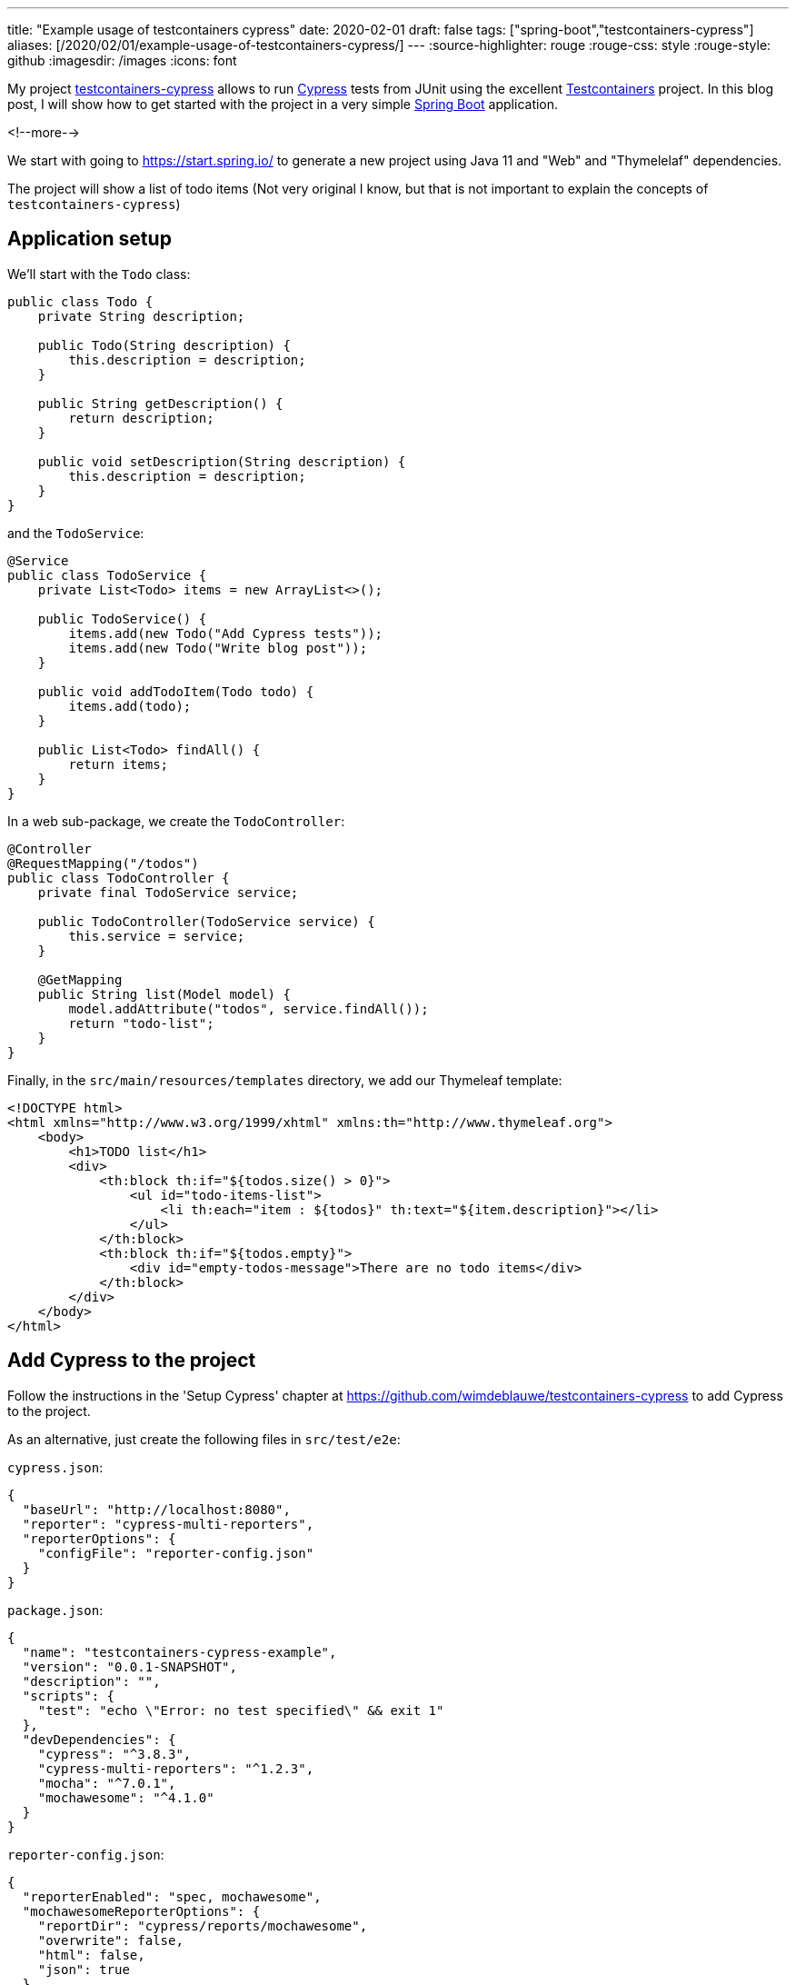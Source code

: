 ---
title: "Example usage of testcontainers cypress"
date: 2020-02-01
draft: false
tags: ["spring-boot","testcontainers-cypress"]
aliases: [/2020/02/01/example-usage-of-testcontainers-cypress/]
---
:source-highlighter: rouge
:rouge-css: style
:rouge-style: github
:imagesdir: /images
:icons: font

My project https://github.com/wimdeblauwe/testcontainers-cypress[testcontainers-cypress] allows to run https://www.cypress.io/[Cypress] tests from JUnit using the excellent https://www.testcontainers.org/[Testcontainers] project. In this blog post, I will show how to get started with the project in a very simple https://spring.io/projects/spring-boot[Spring Boot] application.

<!--more-->

We start with going to https://start.spring.io/ to generate a new project using Java 11 and "Web" and "Thymelelaf" dependencies.

The project will show a list of todo items (Not very original I know, but that is not important to explain the concepts of `testcontainers-cypress`)

== Application setup

We'll start with the `Todo` class:

[source,java]
----
public class Todo {
    private String description;

    public Todo(String description) {
        this.description = description;
    }

    public String getDescription() {
        return description;
    }

    public void setDescription(String description) {
        this.description = description;
    }
}
----

and the `TodoService`:

[source,java]
----
@Service
public class TodoService {
    private List<Todo> items = new ArrayList<>();

    public TodoService() {
        items.add(new Todo("Add Cypress tests"));
        items.add(new Todo("Write blog post"));
    }

    public void addTodoItem(Todo todo) {
        items.add(todo);
    }

    public List<Todo> findAll() {
        return items;
    }
}
----

In a web sub-package, we create the `TodoController`:

[source,java]
----
@Controller
@RequestMapping("/todos")
public class TodoController {
    private final TodoService service;

    public TodoController(TodoService service) {
        this.service = service;
    }

    @GetMapping
    public String list(Model model) {
        model.addAttribute("todos", service.findAll());
        return "todo-list";
    }
}
----

Finally, in the `src/main/resources/templates` directory, we add our Thymeleaf template:

[source,xml]
----
<!DOCTYPE html>
<html xmlns="http://www.w3.org/1999/xhtml" xmlns:th="http://www.thymeleaf.org">
    <body>
        <h1>TODO list</h1>
        <div>
            <th:block th:if="${todos.size() > 0}">
                <ul id="todo-items-list">
                    <li th:each="item : ${todos}" th:text="${item.description}"></li>
                </ul>
            </th:block>
            <th:block th:if="${todos.empty}">
                <div id="empty-todos-message">There are no todo items</div>
            </th:block>
        </div>
    </body>
</html>
----

== Add Cypress to the project

Follow the instructions in the 'Setup Cypress' chapter at https://github.com/wimdeblauwe/testcontainers-cypress to add Cypress to the project.

As an alternative, just create the following files in `src/test/e2e`:

`cypress.json`:

[source,json]
----
{
  "baseUrl": "http://localhost:8080",
  "reporter": "cypress-multi-reporters",
  "reporterOptions": {
    "configFile": "reporter-config.json"
  }
}
----

`package.json`:

[source,json]
----
{
  "name": "testcontainers-cypress-example",
  "version": "0.0.1-SNAPSHOT",
  "description": "",
  "scripts": {
    "test": "echo \"Error: no test specified\" && exit 1"
  },
  "devDependencies": {
    "cypress": "^3.8.3",
    "cypress-multi-reporters": "^1.2.3",
    "mocha": "^7.0.1",
    "mochawesome": "^4.1.0"
  }
}
----

`reporter-config.json`:

[source,json]
----
{
  "reporterEnabled": "spec, mochawesome",
  "mochawesomeReporterOptions": {
    "reportDir": "cypress/reports/mochawesome",
    "overwrite": false,
    "html": false,
    "json": true
  }
}
----

Finally, run `npm install` to install the dependencies.

Also update your `.gitignore` to exclude the following from accidental commit:

[source]
----
node_modules
src/test/e2e/cypress/reports
src/test/e2e/cypress/videos
src/test/e2e/cypress/screenshots
----

== Add Cypress tests

We can now add a Cypress test by creating the `todos.spec.js` file in `src/test/e2e/cypress/integration`:

[source,javascript]
----
/// <reference types="Cypress" />
context('Todo tests', () => {
    it('should show a message if there are no todo items', () => {
        cy.visit('/todos');
        cy.get('h1').contains('TODO list');
        cy.get('#empty-todos-message').contains('There are no todo items');
    });
    it('should show all todo items', () => {
        cy.visit('/todos');
        cy.get('h1').contains('TODO list');
        cy.get('#todo-items-list').children().should('have.length', 2).should('contain', 'Add Cypress tests').and('contain', 'Write blog post');
    })
});
----

To run the tests:

. Start the Spring Boot application using your IDE or Maven
. Run `npx cypress open` in the command line at the `src/test/e2e` directory

The Cypress application should open and show something like this:

image::{imagesdir}//2020/02/image.png[]

Click on `todos.spec.js` to start the tests. Cypress will start Chrome and run the tests.

image::{imagesdir}//2020/02/image-1.png[]

As you can see, one of the tests has failed. This is normal since our application starts with 2 todo items hardcoded in our service. To fix this, we will expose a special REST endpoint that allows us to inform the Spring Boot application in what "state" it should be so we can be sure about what our Cypress tests can expect.

== Integration test endpoint

Add this code in the `infrastructure/test` sub-package:

[source,java]
----
@RestController
@RequestMapping("/api/integration-test")
public class IntegrationTestRestController {
    private final TodoService service;

    public IntegrationTestRestController(TodoService service) {
        this.service = service;
    }

    @PostMapping("/clear-all-todos")
    public void clearAllTodos() {
        service.deleteAll();
    }

    @PostMapping("/prepare-todo-list-items")
    public void prepareTodoListItems() {
        service.addTodoItem(new Todo("Add Cypress tests"));
        service.addTodoItem(new Todo("Write blog post"));
    }
}
----

At the same time, update the `TodoService` to look like this:

[source,java]
----
@Service
public class TodoService {
    private List<Todo> items = new ArrayList<>();

    public void addTodoItem(Todo todo) {
        items.add(todo);
    }

    public List<Todo> findAll() {
        return items;
    }

    public void deleteAll() {
        items.clear();
    }
}
----

Finally, update Cypress tests to do a POST request at the start of each test:

[source,javascript]
----
/// <reference types="Cypress" />
context('Todo tests', () => {
    it('should show a message if there are no todo items', () => {
        cy.request('POST', '/api/integration-test/clear-all-todos');
        cy.visit('/todos');
        cy.get('h1').contains('TODO list');
        cy.get('#empty-todos-message').contains('There are no todo items');
    });
    it('should show all todo items', () => {
        cy.request('POST', '/api/integration-test/prepare-todo-list-items');
        cy.visit('/todos');
        cy.get('h1').contains('TODO list');
        cy.get('#todo-items-list').children().should('have.length', 2).should('contain', 'Add Cypress tests').and('contain', 'Write blog post');
    })
});
----

If we now run the tests again by restarting the Spring Boot app, we see that both tests now pass:

image::{imagesdir}//2020/02/image-2.png[]

== Run the Cypress tests from JUnit

As a final step (and the reason for this blog post), we will run the Cypress test from JUnit so they are automatically run when building the project with Maven.

Add testcontainer-cypress as a dependency in Maven:

[source,xml]
----
<dependency>
    <groupId>io.github.wimdeblauwe</groupId>
    <artifactId>testcontainers-cypress</artifactId>
    <version>${tc-cypress.version}</version>
    <scope>test</scope>
</dependency>
----

Add the e2e directory as test resource:

[source,xml]
----
<project>
    <build>
        <testResources>
            <testResource>
                <directory>src/test/resources</directory>
            </testResource>
            <testResource>
                <directory>src/test/e2e</directory>
                <targetPath>e2e</targetPath>
            </testResource>
        </testResources>
    </build>
</project>
----

With this setup, we can create our JUnit test:

[source,java]
----
import io.github.wimdeblauwe.testcontainers.cypress.CypressContainer;
import io.github.wimdeblauwe.testcontainers.cypress.CypressTestResults;
import org.junit.jupiter.api.Test;
import org.springframework.boot.test.context.SpringBootTest;
import org.springframework.boot.web.server.LocalServerPort;
import org.testcontainers.Testcontainers;

import java.io.IOException;
import java.util.concurrent.TimeoutException;

import static org.junit.jupiter.api.Assertions.fail;

@SpringBootTest(webEnvironment = SpringBootTest.WebEnvironment.RANDOM_PORT)
class TodoControllerCypressIntegrationTest {
    @LocalServerPort
    private int port;

    @Test
    void runCypressTests() throws InterruptedException, IOException, TimeoutException {
        Testcontainers.exposeHostPorts(port);
        try (CypressContainer container = new CypressContainer().withLocalServerPort(port)) {
            container.start();
            CypressTestResults testResults = container.getTestResults();
            if (testResults.getNumberOfFailingTests() > 0) {
                fail("There was a failure running the Cypress tests!\n\n" + testResults);
            }
        }
    }
}
----

The output of the test should show that both tests have run:

[source]
----
2020-02-01 16:09:45.357  INFO 5937 --- [           main] i.g.w.t.cypress.CypressContainer         : Cypress tests run: 2
Cypress tests passing: 2
Cypress tests failing: 0
----

If wanted, you can see the whole test run in the video that Cypress creates in the `target/test-classes/e2e/cypress/videos` directory.

image::{imagesdir}/2020/02/screenshot-2020-02-01-at-16.13.31.png[]

== Conclusion

This blog post showed how to get started with testcontainer-cypress. See https://github.com/wimdeblauwe/testcontainers-cypress for more information. Star the project if you like it, create an issue if you have some feedback on how to improve the project.

The full source code can be viewed at https://github.com/wimdeblauwe/blog-example-code/tree/master/testcontainers-cypress-example
